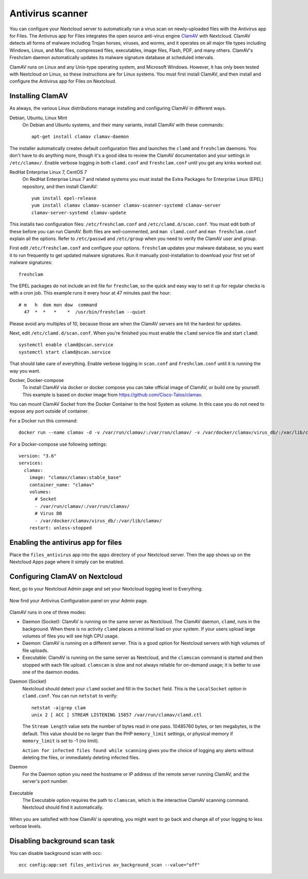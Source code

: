 =================
Antivirus scanner
=================

You can configure your Nextcloud server to automatically run a virus scan on
newly-uploaded files with the Antivirus app for Files. The Antivirus app for
Files integrates the open source anti-virus engine `ClamAV
<https://www.clamav.net/index.html>`_  with Nextcloud. ClamAV detects all forms
of malware including Trojan horses, viruses, and worms, and it operates on all
major file types including Windows, Linux, and Mac files, compressed files,
executables, image files, Flash, PDF, and many others. ClamAV's Freshclam
daemon automatically updates its malware signature database at scheduled
intervals.

ClamAV runs on Linux and any Unix-type operating system, and Microsoft Windows.
However, it has only been tested with Nextcloud on Linux, so these instructions
are for Linux systems. You must first install ClamAV, and then install and
configure the Antivirus app for Files on Nextcloud.

Installing ClamAV
-----------------

As always, the various Linux distributions manage installing and configuring
ClamAV in different ways.

Debian, Ubuntu, Linux Mint
  On Debian and Ubuntu systems, and their many variants, install ClamAV with
  these commands::

    apt-get install clamav clamav-daemon

The installer automatically creates default configuration files and launches the
``clamd`` and ``freshclam`` daemons. You don't have to do anything more, though
it's a good idea to review the ClamAV documentation and your settings in
``/etc/clamav/``. Enable verbose logging in both ``clamd.conf`` and
``freshclam.conf`` until you get any kinks worked out.

RedHat Enterprise Linux 7, CentOS 7
  On RedHat Enterprise Linux 7 and related systems you must install the Extra Packages for
  Enterprise Linux (EPEL) repository, and then install ClamAV::

   yum install epel-release
   yum install clamav clamav-scanner clamav-scanner-systemd clamav-server
   clamav-server-systemd clamav-update

This installs two configuration files: ``/etc/freshclam.conf`` and
``/etc/clamd.d/scan.conf``. You must edit both of these before you can run
ClamAV. Both files are well-commented, and ``man clamd.conf`` and ``man
freshclam.conf`` explain all the options.  Refer to ``/etc/passwd`` and
``/etc/group`` when you need to verify the ClamAV user and group.

First edit ``/etc/freshclam.conf`` and configure your options.
``freshclam`` updates your malware database, so you want it to run frequently to
get updated malware signatures. Run it manually post-installation to download
your first set of malware signatures::

  freshclam

The EPEL packages do not include an init file for ``freshclam``, so the quick
and easy way to set it up for regular checks is with a cron job. This example
runs it every hour at 47 minutes past the hour::

  # m   h  dom mon dow  command
    47  *  *   *    *  /usr/bin/freshclam --quiet

Please avoid any multiples of 10, because those are when the ClamAV servers are
hit the hardest for updates.

Next, edit ``/etc/clamd.d/scan.conf``. When you're finished you must enable
the ``clamd`` service file and start ``clamd``::

  systemctl enable clamd@scan.service
  systemctl start clamd@scan.service

That should take care of everything. Enable verbose logging in ``scan.conf``
and ``freshclam.conf`` until it is running the way you want.

Docker, Docker-compose
  To install ClamAV via docker or docker compose you can take official image of ClamAV, or build one by yourself.
  This example is based on docker image from https://github.com/Cisco-Talos/clamav.

You can mount ClamAV Socket from the Docker Container to the host System as volume. In this case you do not need to expose any port outside of container.

For a Docker run this command::
  
  docker run --name clamav -d -v /var/run/clamav/:/var/run/clamav/ -v /var/docker/clamav/virus_db/:/var/lib/clamav/ clamav/clamav:stable_base
    
For a Docker-compose use following settings::

  version: "3.6"
  services:
    clamav:
      image: "clamav/clamav:stable_base"
      container_name: "clamav"
      volumes:
        # Socket
        - /var/run/clamav/:/var/run/clamav/
        # Virus DB
        - /var/docker/clamav/virus_db/:/var/lib/clamav/
      restart: unless-stopped

Enabling the antivirus app for files
------------------------------------

Place the ``files_antivirus`` app into the ``apps`` directory of your Nextcloud
server. Then the app shows up on the Nextcloud Apps page where it simply can be
enabled.

.. figure:: ../images/antivirus-app.png

Configuring ClamAV on Nextcloud
-------------------------------

Next, go to your Nextcloud Admin page and set your Nextcloud logging level to
Everything.

.. figure:: ../images/antivirus-logging.png

Now find your Antivirus Configuration panel on your Admin page.

.. figure:: ../images/antivirus-config.png

ClamAV runs in one of three modes:

* Daemon (Socket): ClamAV is running on the same server as Nextcloud. The ClamAV
  daemon, ``clamd``, runs in the background. When there is no activity ``clamd``
  places a minimal load on your system. If your users upload large volumes of
  files you will see high CPU usage.

* Daemon: ClamAV is running on a different server. This is a good option
  for Nextcloud servers with high volumes of file uploads.

* Executable: ClamAV is running on the same server as Nextcloud, and the
  ``clamscan`` command is started and then stopped with each file upload.
  ``clamscan`` is slow and not always reliable for on-demand usage; it is
  better to use one of the daemon modes.

Daemon (Socket)
  Nextcloud should detect your ``clamd`` socket and fill in the ``Socket``
  field. This is the ``LocalSocket`` option in ``clamd.conf``. You can
  run ``netstat`` to verify::

   netstat -a|grep clam
   unix 2 [ ACC ] STREAM LISTENING 15857 /var/run/clamav/clamd.ctl

  .. figure:: ../images/antivirus-daemon-socket.png

  The ``Stream Length`` value sets the number of bytes read in one pass.
  10485760 bytes, or ten megabytes, is the default. This value should be
  no larger than the PHP ``memory_limit`` settings, or physical memory if
  ``memory_limit`` is set to -1 (no limit).

  ``Action for infected files found while scanning`` gives you the choice of
  logging any alerts without deleting the files, or immediately deleting
  infected files.

Daemon
  For the Daemon option you need the hostname or IP address of the remote
  server running ClamAV, and the server's port number.

  .. figure:: ../images/antivirus-daemon.png

Executable
  The Executable option requires the path to ``clamscan``, which is the
  interactive ClamAV scanning command. Nextcloud should find it automatically.

  .. figure:: ../images/antivirus-executable.png

When you are satisfied with how ClamAV is operating, you might want to go
back and change all of your logging to less verbose levels.


Disabling background scan task
------------------------------

You can disable background scan with occ::

    occ config:app:set files_antivirus av_background_scan --value="off"
